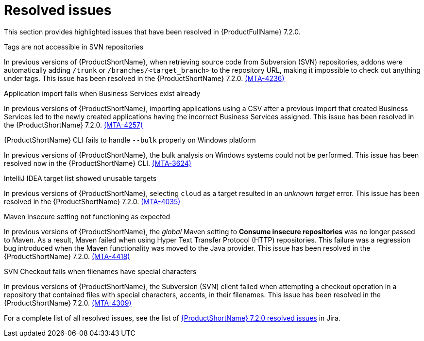 // Module included in the following assemblies:
//
//docs/release_notes-7.2.0/master.adoc

:_template-generated: 2024-12-04
:_mod-docs-content-type: REFERENCE

[id="resolved-issues-7-2-0_{context}"]
= Resolved issues

This section provides highlighted issues that have been resolved in {ProductFullName} 7.2.0.

.Tags are not accessible in SVN repositories

In previous versions of {ProductShortName}, when retrieving source code from Subversion (SVN) repositories, addons were automatically adding `/trunk` or `/branches/<target_branch>` to the repository URL, making it impossible to check out anything under tags. This issue has been resolved in the {ProductShortName} 7.2.0. link:https://issues.redhat.com/browse/MTA-4236[(MTA-4236)]

.Application import fails when Business Services exist already

In previous versions of {ProductShortName}, importing applications using a CSV after a previous import that created Business Services led to the newly created applications having the incorrect Business Services assigned. This issue has been resolved in the {ProductShortName} 7.2.0. link:https://issues.redhat.com/browse/MTA-4257[(MTA-4257)]

.{ProductShortName} CLI fails to handle `--bulk` properly on Windows platform

In previous versions of {ProductShortName}, the bulk analysis on Windows systems could not be performed. This issue has been resolved now in the {ProductShortName} CLI. link:https://issues.redhat.com/browse/MTA-3624[(MTA-3624)]

.IntelliJ IDEA target list showed unusable targets

In previous versions of {ProductShortName}, selecting `cloud` as a target resulted in an _unknown target_ error. This issue has been resolved in the {ProductShortName} 7.2.0. link:https://issues.redhat.com/browse/MTA-4035[(MTA-4035)]

.Maven insecure setting not functioning as expected

In previous versions of {ProductShortName}, the _global_ Maven setting to *Consume insecure repositories* was no longer passed to Maven. As a result, Maven failed when using Hyper Text Transfer Protocol (HTTP) repositories. This failure was a regression bug introduced when the Maven functionality was moved to the Java provider. This issue has been resolved in the {ProductShortName} 7.2.0. link:https://issues.redhat.com/browse/MTA-4418[(MTA-4418)]

.SVN Checkout fails when filenames have special characters

In previous versions of {ProductShortName}, the Subversion (SVN) client failed when attempting a checkout operation in a repository that contained files with special characters, accents, in their filenames. This issue has been resolved in the {ProductShortName} 7.2.0. link:https://issues.redhat.com/browse/MTA-4309[(MTA-4309)]

For a complete list of all resolved issues, see the list of link:https://issues.redhat.com/issues/?filter=12447875[{ProductShortName} 7.2.0 resolved issues] in Jira.
